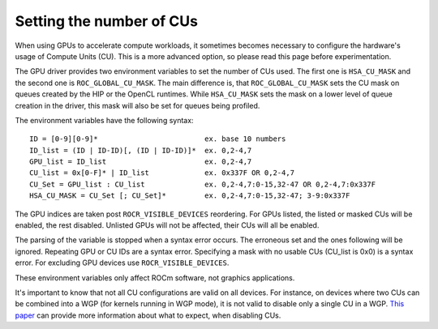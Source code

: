.. meta::
    :description: Setting the number of CUs
    :keywords: AMD, ROCm, cu, number of cus

.. _env-variables-reference:

*************************************************************
Setting the number of CUs
*************************************************************

When using GPUs to accelerate compute workloads, it sometimes becomes necessary
to configure the hardware's usage of Compute Units (CU). This is a more advanced
option, so please read this page before experimentation.

The GPU driver provides two environment variables to set the number of CUs used. The
first one is ``HSA_CU_MASK`` and the second one is ``ROC_GLOBAL_CU_MASK``. The main
difference is, that ``ROC_GLOBAL_CU_MASK`` sets the CU mask on queues created by
the HIP or the OpenCL runtimes. While ``HSA_CU_MASK`` sets the mask on a lower level of
queue creation in the driver, this mask will also be set for queues being profiled.

The environment variables have the following syntax:

::

    ID = [0-9][0-9]*                         ex. base 10 numbers
    ID_list = (ID | ID-ID)[, (ID | ID-ID)]*  ex. 0,2-4,7
    GPU_list = ID_list                       ex. 0,2-4,7
    CU_list = 0x[0-F]* | ID_list             ex. 0x337F OR 0,2-4,7
    CU_Set = GPU_list : CU_list              ex. 0,2-4,7:0-15,32-47 OR 0,2-4,7:0x337F
    HSA_CU_MASK = CU_Set [; CU_Set]*         ex. 0,2-4,7:0-15,32-47; 3-9:0x337F

The GPU indices are taken post ``ROCR_VISIBLE_DEVICES`` reordering. For GPUs listed,
the listed or masked CUs will be enabled, the rest disabled. Unlisted GPUs will not
be affected, their CUs will all be enabled.

The parsing of the variable is stopped when a syntax error occurs. The erroneous set
and the ones following will be ignored. Repeating GPU or CU IDs are a syntax error.
Specifying a mask with no usable CUs (CU_list is 0x0) is a syntax error. For excluding
GPU devices use ``ROCR_VISIBLE_DEVICES``.

These environment variables only affect ROCm software, not graphics applications.

It's important to know that not all CU configurations are valid on all devices. For
instance, on devices where two CUs can be combined into a WGP (for kernels running in
WGP mode), it is not valid to disable only a single CU in a WGP. `This paper
<https://www.cs.unc.edu/~otternes/papers/rtsj2022.pdf>`_ can provide more information
about what to expect, when disabling CUs.
